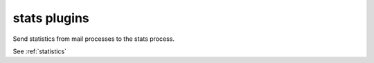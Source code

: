 .. _plugin-stats:

==============
stats plugins
==============

Send statistics from mail processes to the stats process.

See :ref:`statistics`

